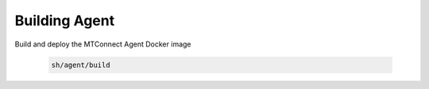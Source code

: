 ************************
Building Agent
************************

Build and deploy the MTConnect Agent Docker image 

   .. code:: console
      
      sh/agent/build
